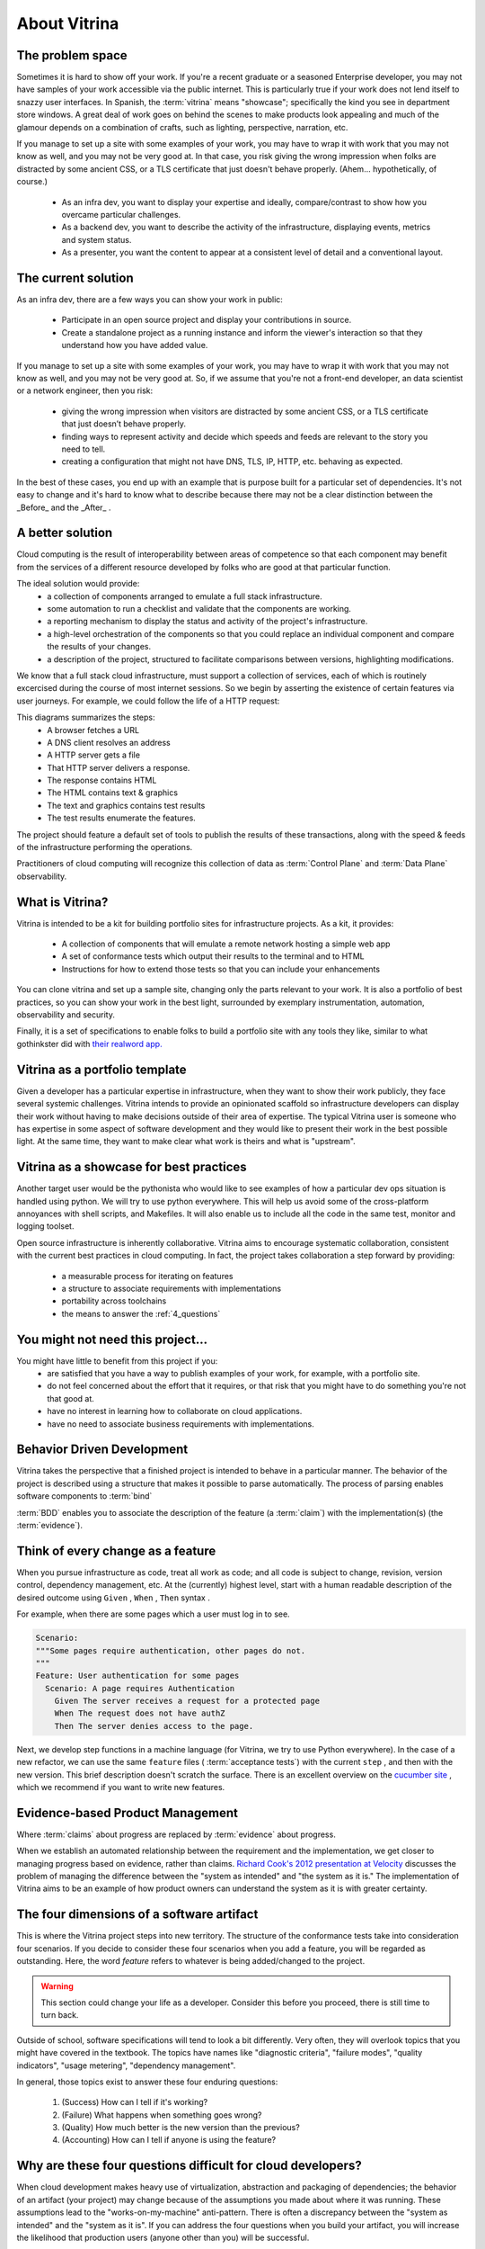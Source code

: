 =============
About Vitrina
=============

.. image:: ../_images/mini_lifecycle.png
    :scale: 45
    :alt: A sequence diagram listing the high level transitions of installation, inspection, publishing
    :align: center

The problem space
=================


Sometimes it is hard to show off your work. If you're a recent graduate or a seasoned Enterprise developer, you may not have samples
of your work accessible via the public internet. This is particularly true if your work does not lend itself to snazzy user interfaces.
In Spanish, the :term:`vitrina` means "showcase"; specifically the kind you see in department store windows. A great deal of work goes on behind the scenes to make products look appealing and much of the glamour depends on a combination of crafts, such as lighting, perspective, narration, etc.

If you manage to set up a site with some examples of your work, you may have to wrap it with work that you may not know as well, and you may not be very good at.
In that case, you risk giving the wrong impression when folks are distracted by some ancient CSS, or a TLS certificate that just doesn't behave properly.
(Ahem... hypothetically, of course.)

    - As an infra dev, you want to display your expertise and ideally, compare/contrast to show how you overcame particular challenges.
    - As a backend dev, you want to describe the activity of the infrastructure, displaying events, metrics and system status.
    - As a presenter, you want the content to appear at a consistent level of detail and a conventional layout.

The current solution
====================

As an infra dev, there are a few ways you can show your work in public:

    - Participate in an open source project and display your contributions in source.
    - Create a standalone project as a running instance and inform the viewer's interaction so that they understand how you have added value.

If you manage to set up a site with some examples of your work, you may have to wrap it with work that you may not know as well, and you may not be very good at.
So, if we assume that you're not a front-end developer, an data scientist or a network engineer, then you risk:

    - giving the wrong impression when visitors are distracted by some ancient CSS, or a TLS certificate that just doesn’t behave properly.
    - finding ways to represent activity and decide which speeds and feeds are relevant to the story you need to tell.
    - creating a configuration that might not have DNS, TLS, IP, HTTP, etc. behaving as expected.

In the best of these cases, you end up with an example that is purpose built for a particular set of dependencies.
It's not easy to change and it's hard to know what to describe because there may not be a clear distinction between the _Before_ and the _After_ .

A better solution
=================

Cloud computing is the result of interoperability between areas of competence so that each component may benefit from the services of a different resource developed by folks who are good at that particular function.

The ideal solution would provide:
    - a collection of components arranged to emulate a full stack infrastructure.
    - some automation to run a checklist and validate that the components are working.
    - a reporting mechanism to display the status and activity of the project's infrastructure.
    - a high-level orchestration of the components so that you could replace an individual component and compare the results of your changes.
    - a description of the project, structured to facilitate comparisons between versions, highlighting modifications.


We know that a full stack cloud infrastructure, must support a collection of services, each of which is routinely excercised during the course of most internet sessions.
So we begin by asserting the existence of certain features via user journeys. For example, we could follow the life of a HTTP request:

.. image:: ../_images/seq_getstarted.png
    :scale: 50
    :alt: A sequence diagram showing the steps to test infrastructure features and record the results.
    :align: center

This diagrams summarizes the steps:
    - A browser fetches a URL
    - A DNS client resolves an address
    - A HTTP server gets a file
    - That HTTP server delivers a response.
    - The response contains HTML
    - The HTML contains text & graphics
    - The text and graphics contains test results
    - The test results enumerate the features.

The project should feature a default set of tools to publish the results of these transactions, along with the speed & feeds of the infrastructure performing the operations.

Practitioners of cloud computing will recognize this collection of data as :term:`Control Plane` and :term:`Data Plane` observability.


What is Vitrina?
================

Vitrina is intended to be a kit for building portfolio sites for infrastructure projects. As a kit, it provides:

    - A collection of components that will emulate a remote network hosting a simple web app
    - A set of conformance tests which output their results to the terminal and to HTML
    - Instructions for how to extend those tests so that you can include your enhancements

You can clone vitrina and set up a sample site, changing only the parts relevant to your work.
It is also a portfolio of best practices, so you can show your work in the best light, surrounded by exemplary instrumentation, automation, observability and security.

Finally, it is a set of specifications to enable folks to build a portfolio site with any tools they like,
similar to what gothinkster did with `their realword app. <https://codebase.show/projects/realworld>`_





Vitrina as a portfolio template
===============================

Given a developer has a particular expertise in infrastructure, when they want to show their work publicly, they face several systemic challenges. Vitrina intends to provide an opinionated scaffold so infrastructure developers can display their work without having to make decisions outside of their area of expertise.
The typical Vitrina user is someone who has expertise in some aspect of software development and they would like to present their work
in the best possible light. At the same time, they want to make clear what work is theirs and what is "upstream".


Vitrina as a showcase for best practices
========================================

Another target user would be the pythonista who would like to see examples of how a particular dev ops situation is handled using python.
We will try to use python everywhere. This will help us avoid some of the cross-platform annoyances with shell scripts, and Makefiles.
It will also enable us to include all the code in the same test, monitor and logging toolset.

Open source infrastructure is inherently collaborative. Vitrina aims to encourage systematic collaboration, consistent with the current best practices in cloud computing. In fact, the project takes collaboration a step forward by providing:

    - a measurable process for iterating on features
    - a structure to associate requirements with implementations
    - portability across toolchains
    - the means to answer the :ref:`4_questions`


You might not need this project...
==================================

You might have little to benefit from this project if you:
    - are satisfied that you have a way to publish examples of your work, for example, with a portfolio site.
    - do not feel concerned about the effort that it requires, or that risk that you might have to do something you're not that good at.
    - have no interest in learning how to collaborate on cloud applications.
    - have no need to associate business requirements with implementations.


Behavior Driven Development
===========================

Vitrina takes the perspective that a finished project is intended to behave in a particular manner.
The behavior of the project is described using a structure that makes it possible to parse automatically.
The process of parsing enables software components to :term:`bind`

:term:`BDD` enables you to associate the description of the feature (a :term:`claim`) with the implementation(s) (the :term:`evidence`).

Think of every change as a feature
==================================

When you pursue infrastructure as code, treat all work as code; and all code is subject to change, revision, version control, dependency management, etc.
At the (currently) highest level, start with a human readable description of the desired outcome using ``Given`` , ``When`` , ``Then`` syntax .

For example, when there are some pages which a user must log in to see.

.. code-block:: gherkin

    Scenario:
    """Some pages require authentication, other pages do not.
    """
    Feature: User authentication for some pages
      Scenario: A page requires Authentication
        Given The server receives a request for a protected page
        When The request does not have authZ
        Then The server denies access to the page.


Next, we develop step functions in a machine language (for Vitrina, we try to use Python everywhere). In the case of a new refactor, we can use the same ``feature`` files ( :term:`acceptance tests`) with the current ``step`` , and then with the new version. This brief description doesn't scratch the surface. There is an excellent overview on the `cucumber site <https://cucumber.io/docs/bdd/>`_ , which we recommend if you want to write new features.

Evidence-based Product Management
==================================

Where :term:`claims` about progress are replaced by :term:`evidence` about progress.

When we establish an automated relationship between the requirement and the implementation, we get closer to managing progress based on evidence, rather than claims.
`Richard Cook's 2012 presentation at Velocity <https://youtu.be/2S0k12uZR14>`_ discusses the problem of managing the difference
between the "system as intended" and "the system as it is."
The implementation of Vitrina aims to be an example of how product owners can understand the system as it is with greater certainty.

.. _4_questions:

The four dimensions of a software artifact
==========================================

This is where the Vitrina project steps into new territory.
The structure of the conformance tests take into consideration four scenarios.
If you decide to consider these four scenarios when you add a feature, you will be regarded as outstanding.
Here, the word *feature* refers to whatever is being added/changed to the project.

.. warning:: This section could change your life as a developer. Consider this before you proceed, there is still time to turn back.


Outside of school, software specifications will tend to look a bit differently.
Very often, they will overlook topics that you might have covered in the textbook.
The topics have names like  "diagnostic criteria", "failure modes", "quality indicators", "usage metering", "dependency management".

In general, those topics exist to answer these four enduring questions:

    1. (Success) How can I tell if it's working?
    2. (Failure) What happens when something goes wrong?
    3. (Quality) How much better is the new version than the previous?
    4. (Accounting) How can I tell if anyone is using the feature?

Why are these four questions difficult for cloud developers?
============================================================

When cloud development makes heavy use of virtualization, abstraction and packaging of dependencies; the behavior of an artifact (your project) may change because of the assumptions you made about where it was running.
These assumptions lead to the "works-on-my-machine" anti-pattern. There is often a discrepancy between the "system as intended"
and the "system as it is".
If you can address the four questions when you build your artifact, you will increase the likelihood that production users (anyone other than you) will be successful.


Architectural Decision Records
==============================

Why do we choose one thing and not the other?
Is there something that might cause cause us to revisit this decision in the future?

An architectural decision record (:term:`ADR`) is a set of facts describing the items we take into consideration when we choose to do one thing and not another.
Just as linking the requirement (``feature``) to the implementation (``steps``) is an evolutionary process, so is noting when we make a decision.
I wonder if there is a way to associate scenarios (or other objects) with decision records.
For now, we would like to be able to associate aspects of a feature with the decisions and tradeoffs considered at that time, so that:

    - new product managers don't duplicate prior efforts.
    - so that developers can understand dependencies more quickly
    - decisions	 can be aggregated and reasoned about as category with its own properties


Structure of Record Architecture Decisions
-------------------------------------------

Status
------

Accepted

Context
-------

We would like to keep a historical record on the architectural
decisions we make with this app as it evolves over time.

Decision
--------

We will use Architecture Decision Records, as described by
    * Michael Nygard in `Documenting Architecture Decisions`_
    * https://resources.sei.cmu.edu/asset_files/Presentation/2017_017_001_497746.pdf
    * https://github.com/npryce/adr-tools/tree/master/doc/adr


.. Links and Substitutions...

.. _Documenting Architecture Decisions: http://thinkrelevance.com/blog/2011/11/15/documenting-architecture-decisions
